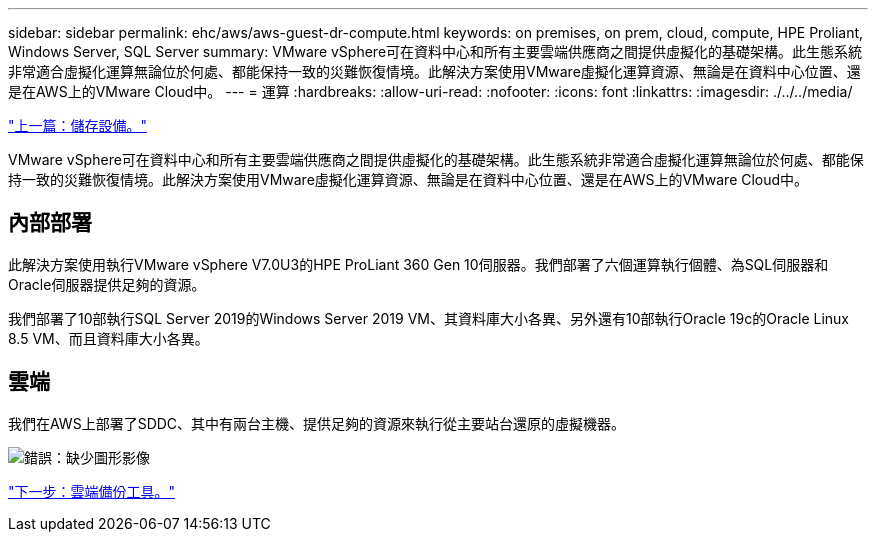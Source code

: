 ---
sidebar: sidebar 
permalink: ehc/aws/aws-guest-dr-compute.html 
keywords: on premises, on prem, cloud, compute, HPE Proliant, Windows Server, SQL Server 
summary: VMware vSphere可在資料中心和所有主要雲端供應商之間提供虛擬化的基礎架構。此生態系統非常適合虛擬化運算無論位於何處、都能保持一致的災難恢復情境。此解決方案使用VMware虛擬化運算資源、無論是在資料中心位置、還是在AWS上的VMware Cloud中。 
---
= 運算
:hardbreaks:
:allow-uri-read: 
:nofooter: 
:icons: font
:linkattrs: 
:imagesdir: ./../../media/


link:aws-guest-dr-storage.html["上一篇：儲存設備。"]

VMware vSphere可在資料中心和所有主要雲端供應商之間提供虛擬化的基礎架構。此生態系統非常適合虛擬化運算無論位於何處、都能保持一致的災難恢復情境。此解決方案使用VMware虛擬化運算資源、無論是在資料中心位置、還是在AWS上的VMware Cloud中。



== 內部部署

此解決方案使用執行VMware vSphere V7.0U3的HPE ProLiant 360 Gen 10伺服器。我們部署了六個運算執行個體、為SQL伺服器和Oracle伺服器提供足夠的資源。

我們部署了10部執行SQL Server 2019的Windows Server 2019 VM、其資料庫大小各異、另外還有10部執行Oracle 19c的Oracle Linux 8.5 VM、而且資料庫大小各異。



== 雲端

我們在AWS上部署了SDDC、其中有兩台主機、提供足夠的資源來執行從主要站台還原的虛擬機器。

image:dr-vmc-aws-image9.png["錯誤：缺少圖形影像"]

link:aws-guest-dr-cloud-backup-tools.html["下一步：雲端備份工具。"]
